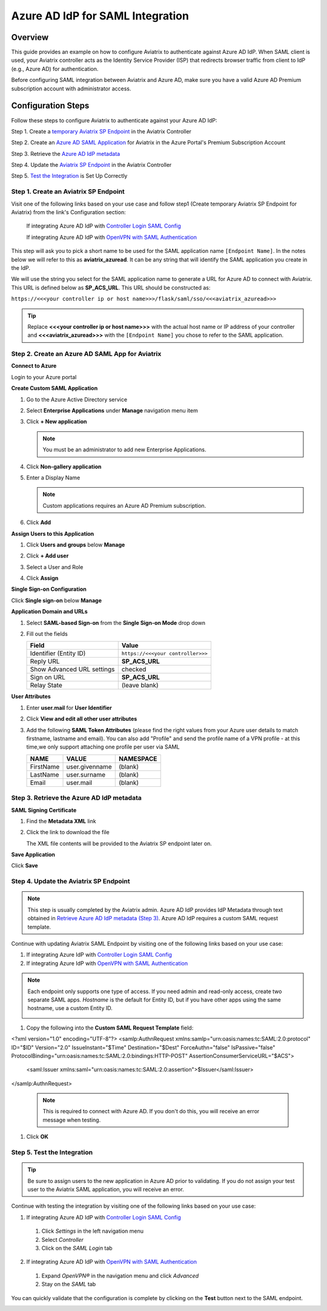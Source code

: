 .. meta::
   :description: Aviatrix User SSL VPN with Azure AD SAML Configuration
   :keywords: Azure AD, Azure Active Directory, SAML, user vpn, Aviatrix, OpenVPN

.. raw:: html

   <style>
     div[class='highlight'] pre {
       white-space: pre-wrap;
     }
   </style>


==============================================================================
Azure AD IdP for SAML Integration
==============================================================================

Overview
------------

This guide provides an example on how to configure Aviatrix to authenticate against Azure AD IdP.  When SAML client is used, your Aviatrix controller acts as the Identity Service Provider (ISP) that redirects browser traffic from client to IdP (e.g., Azure AD) for authentication.

Before configuring SAML integration between Aviatrix and Azure AD, make sure you have a valid Azure AD Premium subscription account with administrator access.


Configuration Steps
-------------------

Follow these steps to configure Aviatrix to authenticate against your Azure AD IdP:

Step 1. Create a `temporary Aviatrix SP Endpoint <#aviatrix-endpoint>`__ in the Aviatrix Controller

Step 2. Create an `Azure AD SAML Application <#azuread-saml-app>`__ for Aviatrix in the Azure Portal's Premium Subscription Account

Step 3. Retrieve the `Azure AD IdP metadata <#azuread-idp-metadata>`__

Step 4. Update the `Aviatrix SP Endpoint <#azuread-update-saml-endpoint>`__ in the Aviatrix Controller

Step 5. `Test the Integration <#azuread-test-integration>`__ is Set Up Correctly


.. _aviatrix_endpoint:

Step 1. Create an Aviatrix SP Endpoint
########################################

Visit one of the following links based on your use case and follow step1 (Create temporary Aviatrix SP Endpoint for Aviatrix) from the link's Configuration section:

  If integrating Azure AD IdP with `Controller Login SAML Config <https://docs.aviatrix.com/HowTos/Controller_Login_SAML_Config.html#config-31>`_

  If integrating Azure AD IdP with `OpenVPN with SAML Authentication <https://docs.aviatrix.com/HowTos/VPN_SAML.html#config-31>`_

This step will ask you to pick a short name to be used for the SAML application name ``[Endpoint Name]``.  In the notes below we will refer to this as **aviatrix_azuread**.  It can be any string that will identify the SAML application you create in the IdP.

We will use the string you select for the SAML application name to generate a URL for Azure AD to connect with Aviatrix.  This URL is defined below as **SP_ACS_URL**.  This URL should be constructed as:

``https://<<<your controller ip or host name>>>/flask/saml/sso/<<<aviatrix_azuread>>>``

.. tip::

  Replace **<<<your controller ip or host name>>>** with the actual host name or IP address of your controller and **<<<aviatrix_azuread>>>** with the ``[Endpoint Name]`` you chose to refer to the SAML application.

.. _azuread_saml_app:

Step 2. Create an Azure AD SAML App for Aviatrix
################################################

**Connect to Azure**

Login to your Azure portal

**Create Custom SAML Application**

#. Go to the Azure Active Directory service
#. Select **Enterprise Applications** under **Manage** navigation menu item
#. Click **+ New application**

   |imageAddAppsMenu|

   .. note::
      You must be an administrator to add new Enterprise Applications.

#. Click **Non-gallery application**

   |imageAddAppNonGallery|

#. Enter a Display Name

   .. note::
      Custom applications requires an Azure AD Premium subscription.

   |imageAddAppSetName|

#. Click **Add**

**Assign Users to this Application**

#. Click **Users and groups** below **Manage**
#. Click **+ Add user**
#. Select a User and Role
#. Click **Assign**

   |imageAssignUser|

**Single Sign-on Configuration**

Click **Single sign-on** below **Manage**

**Application Domain and URLs**

#. Select **SAML-based Sign-on** from the **Single Sign-on Mode** drop down
#. Fill out the fields

   +----------------------------+-----------------------------------------+
   | Field                      | Value                                   |
   +============================+=========================================+
   | Identifier (Entity ID)     | ``https://<<<your controller>>>``       |
   +----------------------------+-----------------------------------------+
   | Reply URL                  | **SP_ACS_URL**                          |
   +----------------------------+-----------------------------------------+
   | Show Advanced URL settings | checked                                 |
   +----------------------------+-----------------------------------------+
   | Sign on URL                | **SP_ACS_URL**                          |
   +----------------------------+-----------------------------------------+
   | Relay State                | (leave blank)                           |
   +----------------------------+-----------------------------------------+

   |imageSAMLSettings|

**User Attributes**

#. Enter **user.mail** for **User Identifier**
#. Click **View and edit all other user attributes**
#. Add the following **SAML Token Attributes** (please find the right values from your Azure user details to match firstname, lastname and email). You can also add "Profile" and send the profile name of a VPN profile - at this time,we only support attaching one profile per user via SAML

   +------------------+-----------------------------------------+------------+
   | NAME             | VALUE                                   | NAMESPACE  |
   +==================+=========================================+============+
   | FirstName        | user.givenname                          | (blank)    |
   +------------------+-----------------------------------------+------------+
   | LastName         | user.surname                            | (blank)    |
   +------------------+-----------------------------------------+------------+
   | Email            | user.mail                               | (blank)    |
   +------------------+-----------------------------------------+------------+


   |imageUserAttrs|

.. _azuread_idp_metadata:

Step 3. Retrieve the Azure AD IdP metadata
##########################################

**SAML Signing Certificate**

#. Find the **Metadata XML** link
#. Click the link to download the file

   |imageSAMLMetadata|

   The XML file contents will be provided to the Aviatrix SP endpoint later on.

**Save Application**

Click **Save**

.. _azuread_update_saml_endpoint:

Step 4. Update the Aviatrix SP Endpoint
#######################################

.. note::

   This step is usually completed by the Aviatrix admin.
   Azure AD IdP provides IdP Metadata through text obtained in `Retrieve Azure AD IdP metadata (Step 3) <#azuread-idp-metadata>`_.
   Azure AD IdP requires a custom SAML request template.

Continue with updating Aviatrix SAML Endpoint by visiting one of the following links based on your use case:

#. If integrating Azure IdP with `Controller Login SAML Config <https://docs.aviatrix.com/HowTos/Controller_Login_SAML_Config.html#config-34>`_

#. If integrating Azure IdP with `OpenVPN with SAML Authentication <https://docs.aviatrix.com/HowTos/VPN_SAML.html#config-34>`_

   +----------------------------+-----------------------------------------+
   | Field                      | Description                             |
   +============================+=========================================+
   | Endpoint Name              | ``[Endpoint Name]``                     |
   +----------------------------+-----------------------------------------+
   | IPD Metadata Type          | Text                                    |
   +----------------------------+-----------------------------------------+
   | IdP Metadata Text/URL      | Paste in the metadata XML file contents |
   |                            | `downloaded earlier <#azuread-idp-metadata>`_.                     |
   +----------------------------+-----------------------------------------+
   | Entity ID                  | Select `Hostname`                       |
   +----------------------------+-----------------------------------------+
   | Access                     | Select admin or read-only access        |
   +----------------------------+-----------------------------------------+
   | Custom SAML Request        | Checked                                 |
   | Template                   |                                         |
   +----------------------------+-----------------------------------------+

.. note::
   Each endpoint only supports one type of access. If you need admin and read-only access, create two separate SAML apps.
   `Hostname` is the default for Entity ID, but if you have other apps using the same hostname, use a custom Entity ID.

   |imageAvtxUpdateSAMLEndpoint|

#. Copy the following into the **Custom SAML Request Template** field:

   .. code-block:: xml

<?xml version="1.0" encoding="UTF-8"?>
<samlp:AuthnRequest xmlns:samlp="urn:oasis:names:tc:SAML:2.0:protocol" ID="$ID" Version="2.0" IssueInstant="$Time" Destination="$Dest" ForceAuthn="false" IsPassive="false" ProtocolBinding="urn:oasis:names:tc:SAML:2.0:bindings:HTTP-POST" AssertionConsumerServiceURL="$ACS">
	<saml:Issuer xmlns:saml="urn:oasis:names:tc:SAML:2.0:assertion">$Issuer</saml:Issuer>
</samlp:AuthnRequest>

   .. note::
      This is required to connect with Azure AD.  If you don't do this, you will receive an error message when testing.

#. Click **OK**

.. _azuread_test_integration:

Step 5. Test the Integration
############################

.. tip::
  Be sure to assign users to the new application in Azure AD prior to validating.  If you do not assign your test user to the Aviatrix SAML application, you will receive an error.

Continue with testing the integration by visiting one of the following links based on your use case:

1. If integrating Azure AD IdP with `Controller Login SAML Config <https://docs.aviatrix.com/HowTos/Controller_Login_SAML_Config.html#config-35>`__
  #. Click `Settings` in the left navigation menu
  #. Select `Controller`
  #. Click on the `SAML Login` tab
2. If integrating Azure AD IdP with `OpenVPN with SAML Authentication <https://docs.aviatrix.com/HowTos/VPN_SAML.html#config-35>`__
  #. Expand `OpenVPN®` in the navigation menu and click `Advanced`
  #. Stay on the `SAML` tab

You can quickly validate that the configuration is complete by clicking on the **Test** button next to the SAML endpoint.

|imageAvtxTestButton|

.. |imageAddAppsMenu| image:: azuread_saml_media/azure_ad_new_app.png
.. |imageAddAppNonGallery| image:: azuread_saml_media/azure_ad_new_app_non_gallery.png
.. |imageAvtxSAMLEndpoint| image:: azuread_saml_media/avx_controller_saml.png
.. |imageAvtxUpdateSAMLEndpoint| image:: azuread_saml_media/azure_ad_update.png
.. |imageSPMetadataURL| image:: azuread_saml_media/sp_metadata_button.png
.. |imageAvtxTestButton| image:: azuread_saml_media/avtx_test_button.png
.. |imageAddAppSetName| image:: azuread_saml_media/azure_ad_add_new_step_1.png
.. |imageAssignUser| image:: azuread_saml_media/azure_ad_assign_user.png
.. |imageUserAttrs| image:: azuread_saml_media/azure_ad_saml_user_attrs.png
.. |imageSAMLSettings| image:: azuread_saml_media/azure_ad_saml_settings.png
.. |imageSAMLMetadata| image:: azuread_saml_media/azure_ad_saml_metadata.png

